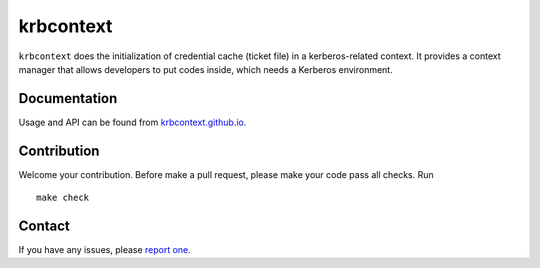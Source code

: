 krbcontext
==========

.. image:: https://travis-ci.org/tkdchen/python-krbcontext.svg?branch=master
    :target: https://travis-ci.org/tkdchen/python-krbcontext

``krbcontext`` does the initialization of credential cache (ticket file) in a
kerberos-related context. It provides a context manager that allows developers
to put codes inside, which needs a Kerberos environment.

Documentation
-------------

Usage and API can be found from `krbcontext.github.io`_.

.. _krbcontext.github.io: https://krbcontext.github.io/

Contribution
------------

Welcome your contribution. Before make a pull request, please make your code
pass all checks. Run

::

  make check

Contact
-------

If you have any issues, please `report one`_.

.. _report one: https://github.com/krbcontext/python-krbcontext/issues/new
